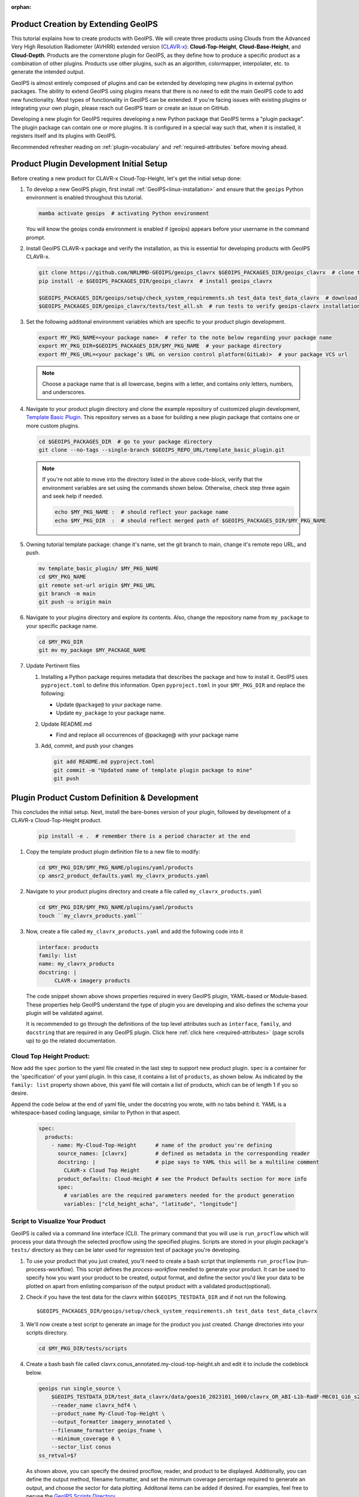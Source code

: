 :orphan:

Product Creation by Extending GeoIPS
************************************

This tutorial explains how to create products with GeoIPS. We will create three products
using Clouds from the Advanced Very High Resolution Radiometer (AVHRR) extended
version (`CLAVR-x <https://www.star.nesdis.noaa.gov/portfolio/detail_Clouds.php>`_):
**Cloud-Top-Height**, **Cloud-Base-Height**, and **Cloud-Depth**. Products
are the cornerstone plugin for GeoIPS, as they define how to produce a specific
product as a combination of other plugins. Products use other plugins, such as
an algorithm, colormapper, interpolater, etc. to generate the intended output.

GeoIPS is almost entirely composed of plugins and can be extended by developing
new plugins in external python packages. The ability to extend GeoIPS using
plugins means that there is no need to edit the main GeoIPS code to add new
functionality.  Most types of functionality in GeoIPS can be extended. If
you're facing issues with existing plugins or integrating your own plugin,
please reach out GeoIPS team or create an issue on GitHub.

Developing a new plugin for GeoIPS requires developing a new Python package
that GeoIPS terms a "plugin package". The plugin package can contain one or
more plugins. It is configured in a special way such that, when it is
installed, it registers itself and its plugins with GeoIPS.

Recommended refresher reading on :ref:`plugin-vocabulary` and
:ref:`required-attributes` before moving ahead.

.. _plugin-development-setup1:

Product Plugin Development Initial Setup
****************************************

Before creating a new product for CLAVR-x Cloud-Top-Height, let's get the
initial setup done:

#. To develop a new GeoIPS plugin, first install :ref:`GeoIPS<linux-installation>`
   and ensure that the ``geoips`` Python environment is enabled throughout this
   tutorial.

   .. code-block:: shell

    mamba activate geoips  # activating Python environment

   You will know the geoips conda environment is enabled if (geoips) appears before
   your username in the command prompt.

#. Install GeoIPS CLAVR-x package and verify the installation, as this is
   essential for developing products with GeoIPS CLAVR-x.

   .. code-block:: shell

    git clone https://github.com/NRLMMD-GEOIPS/geoips_clavrx $GEOIPS_PACKAGES_DIR/geoips_clavrx  # clone the remote repository
    pip install -e $GEOIPS_PACKAGES_DIR/geoips_clavrx  # install geoips_clavrx

    $GEOIPS_PACKAGES_DIR/geoips/setup/check_system_requirements.sh test_data test_data_clavrx  # download test data for geoips-clavrx
    $GEOIPS_PACKAGES_DIR/geoips_clavrx/tests/test_all.sh  # run tests to verify geoips-clavrx installation

#. Set the following additonal environment variables which are specific to
   your product plugin development.

   .. code-block:: shell

      export MY_PKG_NAME=<your package name>  # refer to the note below regarding your package name
      export MY_PKG_DIR=$GEOIPS_PACKAGES_DIR/$MY_PKG_NAME  # your package directory
      export MY_PKG_URL=<your package’s URL on version control platform(GitLab)>  # your package VCS url

   .. NOTE::
      Choose a package name that is all lowercase, begins with a letter, and
      contains only letters, numbers, and underscores.

#. Navigate to your product plugin directory and clone the example repository
   of customized plugin development, `Template Basic Plugin
   <https://github.com/NRLMMD-GEOIPS/template_basic_plugin/tree/main>`_. This
   repository serves as a base for building a new plugin package that contains
   one or more custom plugins.

   .. code-block:: shell

      cd $GEOIPS_PACKAGES_DIR  # go to your package directory
      git clone --no-tags --single-branch $GEOIPS_REPO_URL/template_basic_plugin.git

   .. NOTE::
    If you're not able to move into the directory listed in the above code-block, verify
    that the environment variables are set using the commands shown below. Otherwise,
    check step three again and seek help if needed.

    .. code-block:: shell

      echo $MY_PKG_NAME :  # should reflect your package name
      echo $MY_PKG_DIR  :  # should reflect merged path of $GEOIPS_PACKAGES_DIR/$MY_PKG_NAME

#.  Owning tutorial template package: change it's name, set the git branch to
    main, change it's remote repo URL, and push.

    .. code-block:: shell

       mv template_basic_plugin/ $MY_PKG_NAME
       cd $MY_PKG_NAME
       git remote set-url origin $MY_PKG_URL
       git branch -m main
       git push -u origin main

#. Navigate to your plugins directory and explore its contents. Also, change
   the repository name from ``my_package`` to your specific package name.

   .. code-block:: shell

      cd $MY_PKG_DIR
      git mv my_package $MY_PACKAGE_NAME

#. Update Pertinent files

   #. Installing a Python package requires metadata that describes the package
      and how to install it. GeoIPS uses ``pyproject.toml`` to define this
      information. Open ``pyproject.toml`` in your ``$MY_PKG_DIR`` and replace
      the following:

      * Update ``@package@`` to your package name.
      * Update ``my_package`` to your package name.

   #. Update README.md

      * Find and replace all occurrences of @package@ with your package name

   #. Add, commit, and push your changes

      .. code-block:: shell

         git add README.md pyproject.toml
         git commit -m "Updated name of template plugin package to mine"
         git push

Plugin Product Custom Definition & Development
**********************************************

This concludes the initial setup. Next, install the bare-bones version of your
plugin, followed by development of a CLAVR-x Cloud-Top-Height product.

   .. code-block:: python

      pip install -e .  # remember there is a period character at the end

#. Copy the template product plugin definition file to a new file to modify:

   .. code-block:: shell

      cd $MY_PKG_DIR/$MY_PKG_NAME/plugins/yaml/products
      cp amsr2_product_defaults.yaml my_clavrx_products.yaml

#. Navigate to your product plugins directory and create a file called
   ``my_clavrx_products.yaml``

   .. code-block:: shell

      cd $MY_PKG_DIR/$MY_PKG_NAME/plugins/yaml/products
      touch ``my_clavrx_products.yaml``

#. Now, create a file called ``my_clavrx_products.yaml`` and add the following
   code into it

   .. code-block:: yaml

      interface: products
      family: list
      name: my_clavrx_products
      docstring: |
           CLAVR-x imagery products

   The code snippet shown above shows properties required in every GeoIPS
   plugin, YAML-based or Module-based. These properties help GeoIPS understand
   the type of plugin you are developing and also defines the schema your
   plugin will be validated against.

   It is recommended to go through the definitions of the top level attributes
   such as ``interface``, ``family``, and ``docstring`` that are required in
   any GeoIPS plugin. Click here :ref:`click here <required-attributes>`
   (page scrolls up) to go the related documentation.

Cloud Top Height Product:
-------------------------

Now add the ``spec`` portion to the yaml file created in the last step to
support new product plugin. ``spec`` is a container for the 'specification'
of your yaml plugin. In this case, it contains a list of ``products``, as shown
below. As indicated by the ``family: list`` property shown above, this yaml
file will contain a list of products, which can be of length 1 if you so
desire.

Append the code below at the end of yaml file, under the docstring you wrote,
with no tabs behind it. YAML is a whitespace-based coding language, similar to
Python in that aspect.

  .. code-block:: yaml

    spec:
      products:
        - name: My-Cloud-Top-Height      # name of the product you're defining
          source_names: [clavrx]         # defined as metadata in the corresponding reader
          docstring: |                   # pipe says to YAML this will be a multiline comment
            CLAVR-x Cloud Top Height
          product_defaults: Cloud-Height # see the Product Defaults section for more info
          spec:
            # variables are the required parameters needed for the product generation
            variables: ["cld_height_acha", "latitude", "longitude"]

Script to Visualize Your Product
--------------------------------

GeoIPS is called via a command line interface (CLI). The primary command that
you will use is ``run_procflow`` which will process your data through the
selected procflow using the specified plugins. Scripts are stored in your
plugin package's ``tests/`` directory as they can be later used for regression
test of package you're developing.

#. To use your product that you just created, you'll need to create a bash
   script that implements ``run_procflow`` (run-process-workflow). This script
   defines the *process-workflow* needed to generate your product. It can be
   used to specify how you want your product to be created, output format, and
   define the sector you'd like your data to be plotted on apart from enlisting
   comparison of the output product with a validated product(optional).

#. Check if you have the test data for the clavrx within
   ``$GEOIPS_TESTDATA_DIR`` and if not run the following.
   ::

       $GEOIPS_PACKAGES_DIR/geoips/setup/check_system_requirements.sh test_data test_data_clavrx

#. We'll now create a test script to generate an image for the product you just
   created. Change directories into your scripts directory.

   .. code-block:: bash

        cd $MY_PKG_DIR/tests/scripts

#. Create a bash bash file called clavrx.conus_annotated.my-cloud-top-height.sh
   and edit it to include the codeblock below.

   .. code-block:: bash

       geoips run single_source \
           $GEOIPS_TESTDATA_DIR/test_data_clavrx/data/goes16_2023101_1600/clavrx_OR_ABI-L1b-RadF-M6C01_G16_s20231011600207.level2.hdf \
           --reader_name clavrx_hdf4 \
           --product_name My-Cloud-Top-Height \
           --output_formatter imagery_annotated \
           --filename_formatter geoips_fname \
           --minimum_coverage 0 \
           --sector_list conus
       ss_retval=$?

   As shown above, you can specify the desired procflow, reader, and product
   to be displayed. Additionally, you can define the output method, filename
   formatter, and set the minimum coverage percentage required to generate an
   output, and choose the sector for data plotting. Additonal items can be
   added if desired. For examples, feel free to peruse the `GeoIPS Scripts Directory
   <https://github.com/NRLMMD-GEOIPS/geoips/tree/main/tests/scripts>`_.

#. Run your test script as shown below to produce Cloud Top Height Imagery:
   ::

        $MY_PKG_DIR/tests/scripts/clavrx.conus_annotated.my-cloud-top-height.sh

This will write some log output. If your script succeeded it will end with
INTERACTIVE: Return Value 0. To view your output, look for a line that says
SINGLESOURCESUCCESS. Open the PNG file, it should look like the image below.

.. image:: ../../tutorials/extending-with-plugins/product/my_cloud_top_height.png
   :width: 800

Okay! you've developed a plugin which produces CLAVR-x Cloud Top Height. This
is nice, but what if you want to extend our plugin to produce Cloud Base
Height? What about Cloud Depth? Using the method shown above, you can configure
my_clavrx_products.yaml to produce just that.

Cloud Base Height Product:
--------------------------

Using your definition of My-Cloud-Top-Height as an example, create a product
definition for My-Cloud-Base-Height.
::

    cd $MY_PKG_DIR/$MY_PKG_NAME/plugins/yaml/products

Now, edit my_clavrx_products.yaml. Here are some helpful hints:
  * The relevant variable in the CLAVR-x output file (and the equivalent GeoIPS
    reader) is called "cld_height_base"
  * The Cloud-Height product_default can be used to simplify this product
    definition (or you can DIY or override if you'd like!)

The correct products implementation for 'my_clavrx_products.yaml' is shown
below. Hopefully, you didn't have to make any changes after seeing this!
Developing products, and other types of plugins should be somewhat intuitive
after completing this tutorial.

.. code-block:: yaml

    interface: products
    family: list
    name: my_clavrx_products
    docstring: |
      CLAVR-x imagery products
    spec:
      products:
        - name: My-Cloud-Top-Height
          source_names: [clavrx]
          docstring: |
            CLAVR-x Cloud Top Height
          product_defaults: Cloud-Height
          spec:
            variables: ["cld_height_acha", "latitude", "longitude"]
        - name: My-Cloud-Base-Height
          source_names: [clavrx]
          docstring: |
            CLAVR-x Cloud Base Height
          product_defaults: Cloud-Height
          spec:
            variables: ["cld_height_base", "latitude", "longitude"]

Cloud Depth Product:
--------------------

Now that you have products for both Cloud Top Height and Cloud Base Height,
you can develop a product that produces Cloud Depth. To do so, use your
definitions of My-Cloud-Top-Height and My-Cloud-Base-Height as examples, create
a product definition for My-Cloud-Depth.
::

    cd $MY_PKG_DIR/$MY_PKG_NAME/plugins/yaml/products

Edit my_clavrx_products.yaml. Here is a helpful hint to get you started:
  * We will define Cloud Depth for this tutorial as the difference between CTH
    and CBH

.. code-block:: yaml

    interface: products
    family: list
    name: my_clavrx_products
    docstring: |
      CLAVR-x imagery products
    spec:
      products:
        - name: My-Cloud-Top-Height
          source_names: [clavrx]
          docstring: |
            CLAVR-x Cloud Top Height
          product_defaults: Cloud-Height
          spec:
            variables: ["cld_height_acha", "latitude", "longitude"]
        - name: My-Cloud-Base-Height
          source_names: [clavrx]
          docstring: |
            CLAVR-x Cloud Base Height
          product_defaults: Cloud-Height
          spec:
            variables: ["cld_height_base", "latitude", "longitude"]
        - name: My-Cloud-Depth
          source_names: [clavrx]
          docstring: |
            CLAVR-x Cloud Depth
          product_defaults: Cloud-Height
          spec:
            variables: ["cld_height_acha", "cld_height_base", "latitude", "longitude"]

You now have two variables, but if you examine the `Cloud-Height Product Defaults
<https://github.com/NRLMMD-GEOIPS/geoips_clavrx/blob/main/geoips_clavrx/plugins/yaml/product_defaults/Cloud-Height.yaml>`_
you will see that it uses the ``single_channel`` algorithm. This doesn't work
for this use case, since the ``single_channel`` algorithm just manipulates a
single data variable and plots it. Therefore, you need a new algorithm! See the
:ref:`Algorithms Section<add-an-algorithm>` to keep moving forward with this turorial.

Using Your Cloud Depth Product
------------------------------

Note: Before moving forward in this section, make sure you've completed
:ref:`creating a new algorithm<add-an-algorithm>`. Next, modify the Cloud
Depth product to utilize the newly created algorithm.

To integrate the newly created cloud depth algorithm into Cloud Depth product,
modify the ``My-Cloud-Depth `` entry in your my_clavrx_products.yaml file. As
detailed in the :ref:`Product Defaults Section<create-product-defaults>`,
you can override the default product settings to align with your specific
requirements. Update the ``My-Cloud-Depth`` product configuration in
my_clavrx_products.yaml as shown below:

.. code-block:: yaml

  interface: products
    family: list
    name: my_clavrx_products
    docstring: |
      CLAVR-x imagery products
    spec:
      products:
        - name: My-Cloud-Top-Height
          source_names: [clavrx]
          docstring: |
            CLAVR-x Cloud Top Height
          product_defaults: Cloud-Height
          spec:
            variables: ["cld_height_acha", "latitude", "longitude"]
        - name: My-Cloud-Base-Height
          source_names: [clavrx]
          docstring: |
            CLAVR-x Cloud Base Height
          product_defaults: Cloud-Height
          spec:
            variables: ["cld_height_base", "latitude", "longitude"]
        - name: My-Cloud-Depth
          source_names: [clavrx]
          docstring: |
            CLAVR-x Cloud Depth
          product_defaults: Cloud-Height
          spec:
            variables: ["cld_height_acha", "cld_height_base", "latitude", "longitude"]
            algorithm:
              plugin:
                name: my_cloud_depth
                arguments:
                  output_data_range: [0, 20]
                  scale_factor: 0.001

The changes shown above modify My-Cloud-Depth to the newly created
``my_cloud_depth`` algorithm. If you leave this portion unchanged,
My-Cloud-Depth would use the ``single_channel`` algorithm, which is unfit for
intended purposes. Additionally, two other arguments, ``output_data_range`` and
``scale_factor`` override the Cloud-Height product defaults arguments.
Output data range of [0, 20] states that the data will be in the range of zero
to twenty, and the scale factor specifies data scaling to be in kilometers.

Create a new test script to validate the My-Cloud-Depth product.
::

    cd $MY_PKG_DIR/tests/scripts
    cp clavrx.conus_annotated.my-cloud-top-height.sh clavrx.conus_annotated.my-cloud-depth.sh

Edit ``clavrx.conus_annotated.my-cloud-depth.sh`` to implement
``My-Cloud-Depth`` rather than ``My-Cloud-Top-Height``. Your new test script should look
like the code shown below.

.. code-block:: bash

  geoips run single_source \
      $GEOIPS_TESTDATA_DIR/test_data_clavrx/data/goes16_2023101_1600/clavrx_OR_ABI-L1b-RadF-M6C01_G16_s20231011600207.level2.hdf \
      --reader_name clavrx_hdf4 \
      --product_name My-Cloud-Depth \
      --output_formatter imagery_annotated \
      --filename_formatter geoips_fname \
      --minimum_coverage 0 \
      --sector_list conus
  ss_retval=$?

Execute the script to display Cloud Depth over the CONUS sector.
::

    $MY_PKG_DIR/tests/scripts/clavrx.conus_annotated.my-cloud-depth.sh

This will output a bunch of log output. If your script succeeded it will end
with INFO: Return Value 0. To view your output, look for a line that says
SINGLESOURCESUCCESS. Open the PNG file to view your Cloud Depth Image! It
should look like the image shown below.

.. image:: ../../tutorials/extending-with-plugins/product/my_cloud_depth.png
   :width: 800
